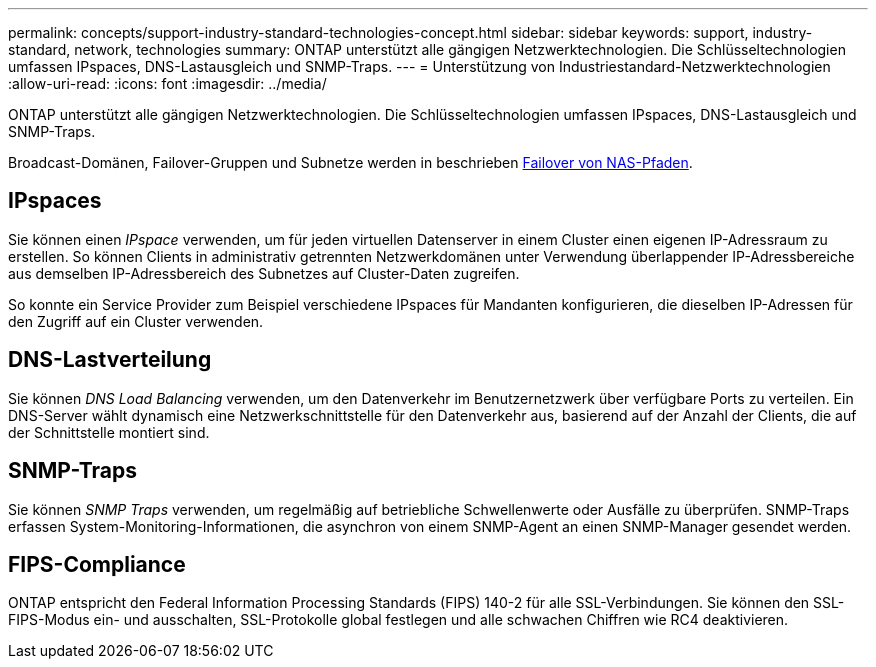 ---
permalink: concepts/support-industry-standard-technologies-concept.html 
sidebar: sidebar 
keywords: support, industry-standard, network, technologies 
summary: ONTAP unterstützt alle gängigen Netzwerktechnologien. Die Schlüsseltechnologien umfassen IPspaces, DNS-Lastausgleich und SNMP-Traps. 
---
= Unterstützung von Industriestandard-Netzwerktechnologien
:allow-uri-read: 
:icons: font
:imagesdir: ../media/


[role="lead"]
ONTAP unterstützt alle gängigen Netzwerktechnologien. Die Schlüsseltechnologien umfassen IPspaces, DNS-Lastausgleich und SNMP-Traps.

Broadcast-Domänen, Failover-Gruppen und Subnetze werden in beschrieben xref:nas-path-failover-concept.adoc[Failover von NAS-Pfaden].



== IPspaces

Sie können einen _IPspace_ verwenden, um für jeden virtuellen Datenserver in einem Cluster einen eigenen IP-Adressraum zu erstellen. So können Clients in administrativ getrennten Netzwerkdomänen unter Verwendung überlappender IP-Adressbereiche aus demselben IP-Adressbereich des Subnetzes auf Cluster-Daten zugreifen.

So konnte ein Service Provider zum Beispiel verschiedene IPspaces für Mandanten konfigurieren, die dieselben IP-Adressen für den Zugriff auf ein Cluster verwenden.



== DNS-Lastverteilung

Sie können _DNS Load Balancing_ verwenden, um den Datenverkehr im Benutzernetzwerk über verfügbare Ports zu verteilen. Ein DNS-Server wählt dynamisch eine Netzwerkschnittstelle für den Datenverkehr aus, basierend auf der Anzahl der Clients, die auf der Schnittstelle montiert sind.



== SNMP-Traps

Sie können _SNMP Traps_ verwenden, um regelmäßig auf betriebliche Schwellenwerte oder Ausfälle zu überprüfen. SNMP-Traps erfassen System-Monitoring-Informationen, die asynchron von einem SNMP-Agent an einen SNMP-Manager gesendet werden.



== FIPS-Compliance

ONTAP entspricht den Federal Information Processing Standards (FIPS) 140-2 für alle SSL-Verbindungen. Sie können den SSL-FIPS-Modus ein- und ausschalten, SSL-Protokolle global festlegen und alle schwachen Chiffren wie RC4 deaktivieren.
